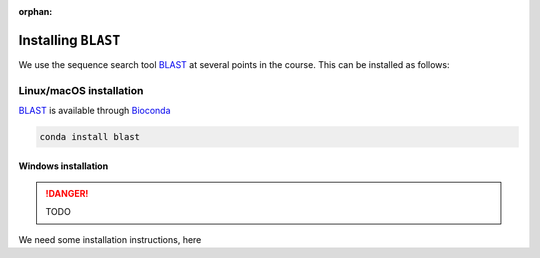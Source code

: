 :orphan:

.. ibioic_install_blast:

====================
Installing ``BLAST``
====================

We use the sequence search tool `BLAST`_ at several points in the course. This can be
installed as follows:

------------------------
Linux/macOS installation
------------------------

`BLAST`_ is available through `Bioconda`_

.. code-block:: bash

    conda install blast

^^^^^^^^^^^^^^^^^^^^
Windows installation
^^^^^^^^^^^^^^^^^^^^

.. DANGER::
    TODO

We need some installation instructions, here


.. _Bioconda: https://bioconda.github.io/
.. _BLAST: ftp://ftp.ncbi.nlm.nih.gov/blast/executables/blast+/LATEST/
